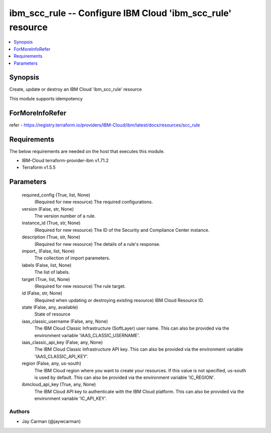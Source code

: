 
ibm_scc_rule -- Configure IBM Cloud 'ibm_scc_rule' resource
===========================================================

.. contents::
   :local:
   :depth: 1


Synopsis
--------

Create, update or destroy an IBM Cloud 'ibm_scc_rule' resource

This module supports idempotency


ForMoreInfoRefer
----------------
refer - https://registry.terraform.io/providers/IBM-Cloud/ibm/latest/docs/resources/scc_rule

Requirements
------------
The below requirements are needed on the host that executes this module.

- IBM-Cloud terraform-provider-ibm v1.71.2
- Terraform v1.5.5



Parameters
----------

  required_config (True, list, None)
    (Required for new resource) The required configurations.


  version (False, str, None)
    The version number of a rule.


  instance_id (True, str, None)
    (Required for new resource) The ID of the Security and Compliance Center instance.


  description (True, str, None)
    (Required for new resource) The details of a rule's response.


  import_ (False, list, None)
    The collection of import parameters.


  labels (False, list, None)
    The list of labels.


  target (True, list, None)
    (Required for new resource) The rule target.


  id (False, str, None)
    (Required when updating or destroying existing resource) IBM Cloud Resource ID.


  state (False, any, available)
    State of resource


  iaas_classic_username (False, any, None)
    The IBM Cloud Classic Infrastructure (SoftLayer) user name. This can also be provided via the environment variable 'IAAS_CLASSIC_USERNAME'.


  iaas_classic_api_key (False, any, None)
    The IBM Cloud Classic Infrastructure API key. This can also be provided via the environment variable 'IAAS_CLASSIC_API_KEY'.


  region (False, any, us-south)
    The IBM Cloud region where you want to create your resources. If this value is not specified, us-south is used by default. This can also be provided via the environment variable 'IC_REGION'.


  ibmcloud_api_key (True, any, None)
    The IBM Cloud API key to authenticate with the IBM Cloud platform. This can also be provided via the environment variable 'IC_API_KEY'.













Authors
~~~~~~~

- Jay Carman (@jaywcarman)

